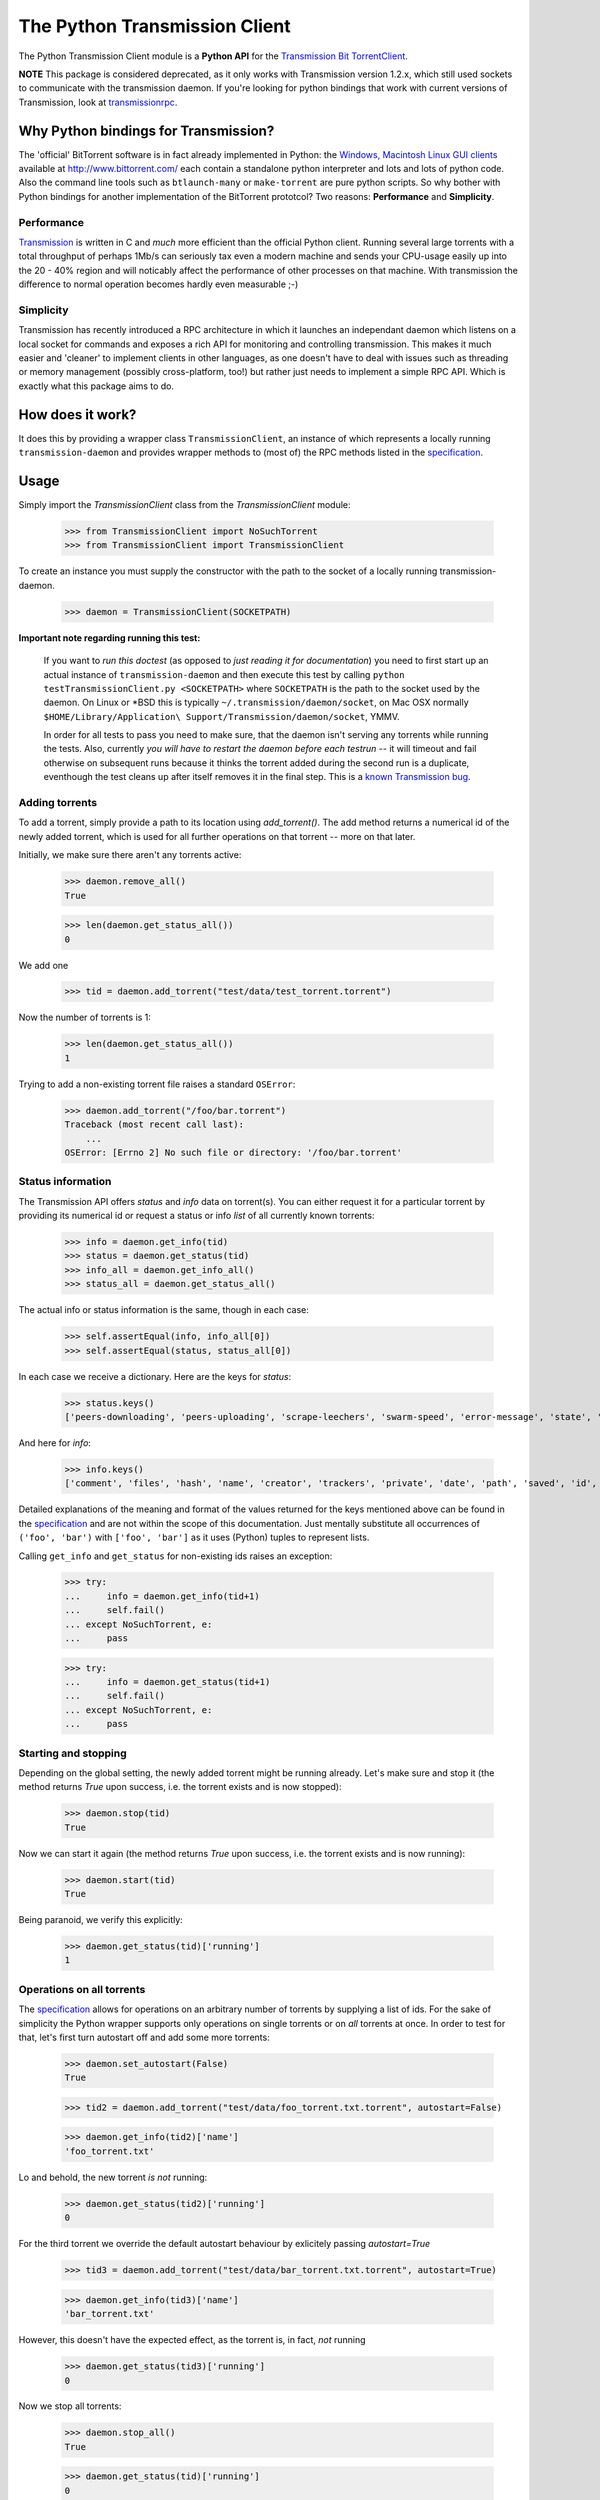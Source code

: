 The Python Transmission Client
==============================

The Python Transmission Client module is a **Python API** for the `Transmission Bit TorrentClient <http://transmission.m0k.org/index.php>`_. 

**NOTE** This package is considered deprecated, as it only works with Transmission version 1.2.x, which still used sockets to communicate with the transmission daemon. If you're looking for python bindings that work with current versions of Transmission, look at `transmissionrpc <http://pypi.python.org/pypi/transmissionrpc/>`_.

Why Python bindings for Transmission?
*************************************

The 'official' BitTorrent software is in fact already implemented in Python: the `Windows, Macintosh Linux GUI clients <http://www.bittorrent.com/download>`_ available at http://www.bittorrent.com/ each contain a standalone python interpreter and lots and lots of python code. Also the command line tools such as ``btlaunch-many`` or ``make-torrent`` are pure python scripts. So why bother with Python bindings for another implementation of the BitTorrent prototcol? Two reasons: **Performance** and **Simplicity**. 

Performance
-----------

`Transmission <http://transmission.m0k.org/index.php>`_ is written in C and *much* more efficient than the official Python client. Running several large torrents with a total throughput of perhaps 1Mb/s can seriously tax even a modern machine and sends your CPU-usage easily up into the 20 - 40% region and will noticably affect the performance of other processes on that machine. With transmission the difference to normal operation becomes hardly even measurable ;-)

Simplicity
----------

Transmission has recently introduced a RPC architecture in which it launches an independant daemon which listens on a local socket for commands and exposes a rich API for monitoring and controlling transmission. This makes it much easier and 'cleaner' to implement clients in other languages, as one doesn't have to deal with issues such as threading or memory management (possibly cross-platform, too!) but rather just needs to implement a simple RPC API. Which is exactly what this package aims to do.

How does it work?
*****************

It does this by providing a wrapper class ``TransmissionClient``, an instance of which represents a locally running ``transmission-daemon`` and provides wrapper methods to (most of) the RPC methods listed in the specification_.

Usage
*****

Simply import the `TransmissionClient` class from the `TransmissionClient` module:

    >>> from TransmissionClient import NoSuchTorrent
    >>> from TransmissionClient import TransmissionClient

To create an instance you must supply the constructor with the path to the socket of a locally running transmission-daemon.

    >>> daemon = TransmissionClient(SOCKETPATH)

**Important note regarding running this test:**

    If you want to *run this doctest* (as opposed to *just reading it for documentation*) you need to first start up an actual instance of ``transmission-daemon`` and then execute this test by calling ``python testTransmissionClient.py <SOCKETPATH>`` where ``SOCKETPATH`` is the path to the socket used by the daemon. On Linux or \*BSD this is typically ``~/.transmission/daemon/socket``, on Mac OSX normally ``$HOME/Library/Application\ Support/Transmission/daemon/socket``, YMMV.

    In order for all tests to pass you need to make sure, that the daemon isn't serving any torrents while running the tests. Also, currently *you will have to restart the daemon before each testrun* -- it will timeout and fail otherwise on subsequent runs because it thinks the torrent added during the second run is a duplicate, eventhough the test cleans up after itself removes it in the final step. This is a `known Transmission bug <http://transmission.m0k.org/trac/ticket/278>`_.

Adding torrents
----------------------------

To add a torrent, simply provide a path to its location using `add_torrent()`. The add method returns a numerical id of the newly added torrent, which is used for all further operations on that torrent  -- more on that later.

Initially, we make sure there aren't any torrents active:

    >>> daemon.remove_all()
    True

    >>> len(daemon.get_status_all())
    0

We add one

    >>> tid = daemon.add_torrent("test/data/test_torrent.torrent")

Now the number of torrents is 1:

    >>> len(daemon.get_status_all())
    1

Trying to add a non-existing torrent file raises a standard ``OSError``:

    >>> daemon.add_torrent("/foo/bar.torrent")
    Traceback (most recent call last):
        ...
    OSError: [Errno 2] No such file or directory: '/foo/bar.torrent'


Status information
------------------

The Transmission API offers *status* and *info* data on torrent(s). You can either request it for a particular torrent by providing its numerical id or request a status or info *list* of all currently known torrents:

    >>> info = daemon.get_info(tid)
    >>> status = daemon.get_status(tid)
    >>> info_all = daemon.get_info_all()
    >>> status_all = daemon.get_status_all()

The actual info or status information is the same, though in each case:

    >>> self.assertEqual(info, info_all[0])
    >>> self.assertEqual(status, status_all[0])

In each case we receive a dictionary. Here are the keys for *status*:

    >>> status.keys()
    ['peers-downloading', 'peers-uploading', 'scrape-leechers', 'swarm-speed', 'error-message', 'state', 'download-speed', 'upload-speed', 'completed', 'scrape-seeders', 'peers-total', 'upload-total', 'running', 'scrape-completed', 'peers-from', 'eta', 'tracker', 'error', 'download-total', 'id']

And here for *info*:

    >>> info.keys()
    ['comment', 'files', 'hash', 'name', 'creator', 'trackers', 'private', 'date', 'path', 'saved', 'id', 'size']

Detailed explanations of the meaning and format of the values returned for the keys mentioned above can be found in the specification_ and are not within the scope of this documentation. Just mentally substitute all occurrences of ``('foo', 'bar')`` with ``['foo', 'bar']`` as it uses (Python) tuples to represent lists.

Calling ``get_info`` and ``get_status`` for non-existing ids raises an exception:

    >>> try:
    ...     info = daemon.get_info(tid+1)
    ...     self.fail()
    ... except NoSuchTorrent, e:
    ...     pass

    >>> try:
    ...     info = daemon.get_status(tid+1)
    ...     self.fail()
    ... except NoSuchTorrent, e:
    ...     pass

Starting and stopping
---------------------

Depending on the global setting, the newly added torrent might be running already. Let's make sure and stop it (the method returns `True` upon success, i.e. the torrent exists and is now stopped):

    >>> daemon.stop(tid)
    True

Now we can start it again (the method returns `True` upon success, i.e. the torrent exists and is now running):

    >>> daemon.start(tid)
    True

Being paranoid, we verify this explicitly:

    >>> daemon.get_status(tid)['running']
    1

Operations on all torrents
--------------------------

The specification_ allows for operations on an arbitrary number of torrents by supplying a list of ids. For the sake of simplicity the Python wrapper supports only operations on single torrents or on *all* torrents at once. In order to test for that, let's first turn autostart off and add some more torrents:

    >>> daemon.set_autostart(False)
    True
    
    >>> tid2 = daemon.add_torrent("test/data/foo_torrent.txt.torrent", autostart=False)

    >>> daemon.get_info(tid2)['name']
    'foo_torrent.txt'

Lo and behold, the new torrent *is not* running:

    >>> daemon.get_status(tid2)['running']
    0

For the third torrent we override the default autostart behaviour by exlicitely passing `autostart=True`

    >>> tid3 = daemon.add_torrent("test/data/bar_torrent.txt.torrent", autostart=True)

    >>> daemon.get_info(tid3)['name']
    'bar_torrent.txt'

However, this doesn't have the expected effect, as the torrent is, in fact, *not* running

    >>> daemon.get_status(tid3)['running']
    0

Now we stop all torrents:

    >>> daemon.stop_all()
    True
    
    >>> daemon.get_status(tid)['running']
    0

    >>> daemon.get_status(tid2)['running']
    0

    >>> daemon.get_status(tid3)['running']
    0

And start them again:

    >>> daemon.start_all()
    True
    
    >>> daemon.get_status(tid)['running']
    1

    >>> daemon.get_status(tid2)['running']
    1

    >>> daemon.get_status(tid3)['running']
    1

Removing torrents
-----------------

To remove a torrent call ``remove_torrent`` with the numerical id of the torrent you want to remove. It will return ``True`` if removal succeeded:

    >>> daemon.remove_torrent(tid)
    True

    >>> len(daemon.get_status_all())
    2

More specifically, it will report ``True`` if the given torrent doesn't exist anymore after calling it, however calling it with the id of a (no longer) existing id raises the aforementioned `NoSuchTorrent` exception:

    >>> try:
    ...     daemon.remove_torrent(tid)
    ...     self.fail()
    ... except NoSuchTorrent, e:
    ...     pass

Finally, we remove all torrents again and leave a clean slate:

    >>> daemon.remove_all()
    True

    >>> len(daemon.get_status_all())
    0

Calling ``remove_all`` even if no torrents are active doesn't raise an exception but instead returns ``True``:

    >>> daemon.remove_all()
    True

Global get- and set methods
---------------------------

Apart from commands dealing with specific torrents, there's a list of basic set- and get methods that all follow the pattern of ``get_foo()`` and ``set_foo(value)`` and that affect the daemon itself:

``get_port`` / ``set_port`` 
    for the port that the daemon listens on (default ``9090``)

``get_directory`` / ``set_directory`` 
    the directory where the downloaded torrents are written to

``get_downlimit`` / ``set_downlimit``
    the maximum (total) download rate in kilobyte, ``-1`` for unlimited

``get_uplimit`` / ``set_uplimit``
    the maximum (total) upload rate in kilobyte, ``-1`` for unlimited

``get_autostart`` / ``set_autostart``
    should newly added torrents be started automatically?

``get_automap`` / ``set_automap``
    enable or disable automatic port mapping on the server.

Let's look at ``get_port`` for example. Since we're running this test against an actual instance of `transmission-daemon`, we'll save the original port value before changing it:

    >>> initial_value = daemon.get_port()

All of the aforementioned set methods provide `True` upon return for success.

    >>> daemon.set_port(9091)
    True

An explicit test confirms this:

    >>> daemon.get_port()
    9091

Finally, we clean up after ourselves and reset (and verify) the original value.

    >>> self.failUnlessEqual(daemon.set_port(initial_value), True)
    >>> daemon.get_port() == initial_value
    True

The remaining methods are tested in a more compact fashion:

    >>> init_downlimit = self.daemon.get_downlimit()
    >>> self.failUnlessEqual(self.daemon.set_downlimit(200), True)
    >>> self.failUnlessEqual(self.daemon.get_downlimit(), 200)
    >>> self.failUnlessEqual(self.daemon.set_downlimit(init_downlimit), True)

    >>> init_uplimit = self.daemon.get_uplimit()
    >>> self.failUnlessEqual(self.daemon.set_uplimit(200), True)
    >>> self.failUnlessEqual(self.daemon.get_uplimit(), 200)
    >>> self.failUnlessEqual(self.daemon.set_uplimit(init_uplimit), True)

    >>> init_autostart = self.daemon.get_autostart()
    >>> self.failUnlessEqual(self.daemon.set_autostart(True), True)
    >>> self.failUnlessEqual(self.daemon.get_autostart(), True)
    >>> self.failUnlessEqual(self.daemon.set_autostart(False), True)
    >>> self.failUnlessEqual(self.daemon.get_autostart(), False)
    >>> self.failUnlessEqual(self.daemon.set_autostart(init_autostart), True)

    >>> init_automap = self.daemon.get_automap()
    >>> self.failUnlessEqual(self.daemon.set_automap(True), True)
    >>> self.failUnlessEqual(self.daemon.get_automap(), True)
    >>> self.failUnlessEqual(self.daemon.set_automap(False), True)
    >>> self.failUnlessEqual(self.daemon.get_automap(), False)
    >>> self.failUnlessEqual(self.daemon.set_automap(init_automap), True)

    >>> init_directory = self.daemon.get_directory()
    >>> self.failUnlessEqual(self.daemon.set_directory("/tmp/foo"), True)
    >>> self.failUnlessEqual(self.daemon.get_directory(), "/tmp/foo")
    >>> self.failUnlessEqual(self.daemon.set_directory(init_directory), True)

For a more detailed explanation refer to the specification_.

Dependencies
************

This packages uses the ``bencode`` and ``bdecode`` implementation of the official BitTorrent client which have been singled out as a `standalone package <http://cheeseshop.python.org/pypi/BitTorrent-bencode/>`_. If you're using an egg-based distribution of this package you won't need to concern yourself with this dependency, though, as it's handled automatically for you.

Credit
******

The Python Transmission Client package was written by Tom Lazar <tom@tomster.org>, http://tomster.org and is licensed under the MIT licence (the same licence as Transmission).

.. _specification: http://transmission.m0k.org/trac/browser/trunk/doc/ipcproto.txt


